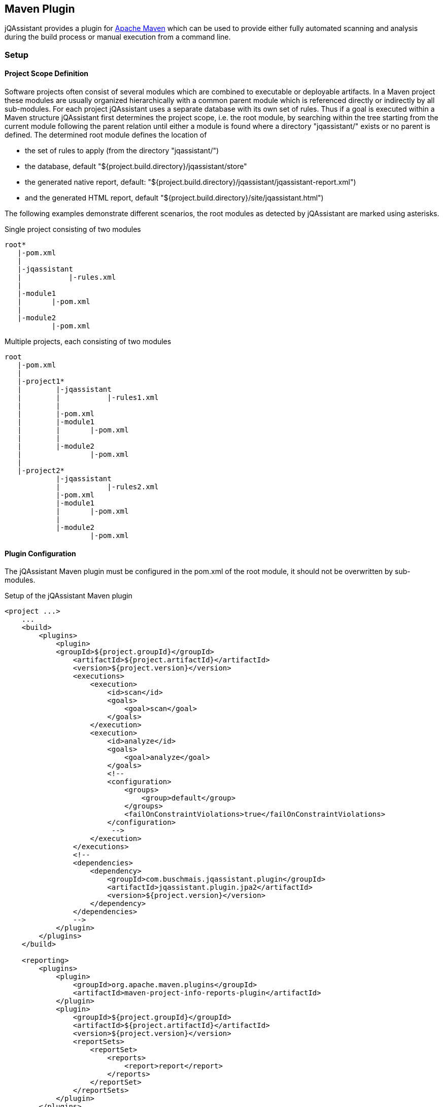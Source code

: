 == Maven Plugin

jQAssistant provides a plugin for http://maven.apache.org[Apache Maven] which can be used to provide either fully automated scanning and analysis during the build
process or manual execution from a command line.

=== Setup
==== Project Scope Definition

Software projects often consist of several modules which are combined to executable or deployable artifacts. In a Maven project these modules are usually organized
hierarchically with a common parent module which is referenced directly or indirectly by all sub-modules. For each project jQAssistant uses a separate database
with its own set of rules. Thus if a goal is executed within a Maven structure jQAssistant first determines the project scope, i.e. the root module, by searching
within the tree starting from the current module following the parent relation until either a module is found where a directory "jqassistant/" exists or no parent
is defined. The determined root module defines the location of

- the set of rules to apply (from the directory "jqassistant/")
- the database, default "${project.build.directory}/jqassistant/store"
- the generated native report, default: "${project.build.directory}/jqassistant/jqassistant-report.xml") 
- and the generated HTML report, default "${project.build.directory}/site/jqassistant.html")

The following examples demonstrate different scenarios, the root modules as detected by jQAssistant are marked using asterisks.

.Single project consisting of two modules
[source]
----
root*
   |-pom.xml
   |
   |-jqassistant
   |           |-rules.xml
   |
   |-module1
   |       |-pom.xml
   |
   |-module2
           |-pom.xml
----

.Multiple projects, each consisting of two modules
[source]
----
root
   |-pom.xml
   |
   |-project1*
   |        |-jqassistant
   |        |           |-rules1.xml
   |        |
   |        |-pom.xml
   |        |-module1
   |        |       |-pom.xml
   |        |
   |        |-module2
   |                |-pom.xml
   |
   |-project2*
            |-jqassistant
            |           |-rules2.xml
            |-pom.xml
            |-module1
            |       |-pom.xml
            |
            |-module2
                    |-pom.xml
----

==== Plugin Configuration

The jQAssistant Maven plugin must be configured in the pom.xml of the root module, it should not be overwritten by sub-modules.

.Setup of the jQAssistant Maven plugin
[source,xml]
----
<project ...>
    ...
    <build>
        <plugins>
            <plugin>
            <groupId>${project.groupId}</groupId>
                <artifactId>${project.artifactId}</artifactId>
                <version>${project.version}</version>
                <executions>
                    <execution>
                        <id>scan</id>
                        <goals>
                            <goal>scan</goal>
                        </goals>
                    </execution>
                    <execution>
                        <id>analyze</id>
                        <goals>
                            <goal>analyze</goal>
                        </goals>
                        <!--
                        <configuration>
                            <groups>
                                <group>default</group>
                            </groups>
                            <failOnConstraintViolations>true</failOnConstraintViolations>
                        </configuration>
                         -->
                    </execution>
                </executions>
                <!--
                <dependencies>
                    <dependency>
                        <groupId>com.buschmais.jqassistant.plugin</groupId>
                        <artifactId>jqassistant.plugin.jpa2</artifactId>
                        <version>${project.version}</version>
                    </dependency>
                </dependencies>
                -->
            </plugin>
        </plugins>
    </build>

    <reporting>
        <plugins>
            <plugin>
                <groupId>org.apache.maven.plugins</groupId>
                <artifactId>maven-project-info-reports-plugin</artifactId>
            </plugin>
            <plugin>
                <groupId>${project.groupId}</groupId>
                <artifactId>${project.artifactId}</artifactId>
                <version>${project.version}</version>
                <reportSets>
                    <reportSet>
                        <reports>
                            <report>report</report>
                        </reports>
                    </reportSet>
                </reportSets>
            </plugin>
        </plugins>
    </reporting>
    ...
</project>
----

==== Command Line

Goals may also be executed from the command line:

[source]
----
mvn ${project.groupId}:${project.artifactId}:available-rules
----

Adding the following lines to the file settings.xml (usually located in the $HOME/.m2) eases execution of jQAssistant goals from the command line:

[source,xml]
----
<pluginGroups>
    <pluginGroup>com.buschmais.jqassistant.scm</pluginGroup>
</pluginGroups>
----

The same goal can now be executed using the following command line statement:

[source]
----
mvn jqassistant:available-rules
----

=== Goals

* <<scan>>
* <<reset>>
* <<server>>
* <<analyze>>
* <<effective-rules>>
* <<available-rules>>
* <<report>>

[[scan]]
==== jqassistant:scan
===== Description
Scans the directories of compiled classes and test classes and stores the gathered information in database.

===== Configuration
* storeDirectory (-Djqassistant.store.directory)
** specifies the location of the database
** default: '{rootModule}/target/jqassistant/store'

[[reset]]
==== jqassistant:reset
===== Description
Resets the database by deleting all nodes and relationships.

===== Configuration
* storeDirectory (-Djqassistant.store.directory)
** specifies the location of the database
** default: '{rootModule}/target/jqassistant/store'

[[server]]
==== jqassistant:server
===== Description
Starts the integrated Neo4j web server (http://localhost:7474).

===== Configuration
* storeDirectory (-Djqassistant.store.directory)
** specifies the location of the database
** default: '{rootModule}/target/jqassistant/store'

[[analyze]]
==== jqassistant:analyze
===== Description
Executes an analysis.

===== Configuration
* storeDirectory (-Djqassistant.store.directory)
** specifies the location of the database
** default: '{rootModule}/target/jqassistant/store'
* concepts (-Djqassistant.concepts)
** specifies the ids of the concepts to be applied
* constraints (-Djqassistant.constraints)
** specifies the ids of the constraints to be validated
* groups (-Djqassistant.groups)
** specifies the ids of the groups to be executed
** default: 'default'
* xmlReportFile (-Djqassistant.report.xml)
** specifes the target file for writing the XML report
** default: '{rootModule}/target/jqassistant/jqassistant-report.xml'
* failOnConstraintViolations (-Djqassistant.failOnConstraintViolations)
** determines the jQAssistant shall break the build if constraint violations are detected
** default: 'true'

[[effective-rules]]
==== jqassistant:effective-rules
===== Description
List the rules which would be executed for an analysis and the given concepts, constraints or groups.

===== Configuration
* concepts (-Djqassistant.concepts)
** specifies the ids of the concepts to be applied
* constraints (-Djqassistant.constraints)
** specifies the ids of the constraints to be validated
* groups (-Djqassistant.groups)
** specifies the ids of the groups to be executed
** default: 'default'

[[available-rules]]
==== jqassistant:available-rules
===== Description
List all available rules.

[[report]]
==== jqassistant:report
===== Description
Transforms an XML report into HTML.

===== Configuration
* xmlReportFile (-Djqassistant.report.xml)
** specifes the file containing the XML report from an analysis
** default: '{rootModule}/target/jqassistant/jqassistant-report.xml'
* htmlReportFile (-Djqassistant.report.html)
** specifes the target file for writing the HTML report
** default: '{rootModule}/target/site/jqassistant.html'

